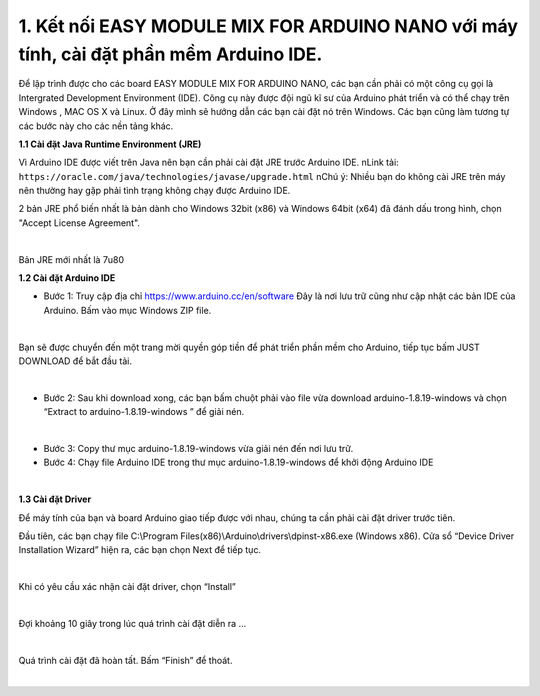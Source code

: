 1. **Kết nối EASY MODULE MIX FOR ARDUINO NANO với máy tính, cài đặt phần mềm Arduino IDE.**
========

Để lập trình được cho các board EASY MODULE MIX FOR ARDUINO NANO, các bạn cần phải có một công cụ gọi là Intergrated Development Environment (IDE). Công cụ này được đội ngũ kĩ sư của Arduino phát triển và có thể chạy trên Windows , MAC OS X và Linux. Ở đây mình sẽ hướng dẫn các bạn cài đặt nó trên Windows. Các bạn cũng làm tương tự các bước này cho các nền tảng khác.

**1.1 Cài đặt Java Runtime Environment (JRE)**

Vì Arduino IDE được viết trên Java nên bạn cần phải cài đặt JRE trước Arduino IDE.
\nLink tải: ``https://oracle.com/java/technologies/javase/upgrade.html``
\nChú ý: Nhiều bạn do không cài JRE trên máy nên thường hay gặp phải tình trạng không chạy được Arduino IDE.

2 bản JRE phổ biến nhất là bản dành cho Windows 32bit (x86) và Windows
64bit (x64) đã đánh dấu trong hình, chọn "Accept License Agreement".

.. image:: ../media/image3.png
   :alt: Bản JRE mới nhất là 7u80
   :width: 5.52708in
   :height: 3.32274in
   :align: center
|

Bản JRE mới nhất là 7u80

**1.2 Cài đặt Arduino IDE**

-  Bước 1: Truy cập địa chỉ https://www.arduino.cc/en/software Đây là nơi lưu trữ cũng như cập nhật các bản IDE của Arduino. Bấm vào mục Windows ZIP file.

.. image:: ../media/image4.png
   :width: 6.5in
   :height: 3.39167in
   :align: center
|

Bạn sẽ được chuyển đến một trang mời quyền góp tiền để phát triển phần mềm cho Arduino, tiếp tục bấm JUST DOWNLOAD để bắt đầu tải.

.. image:: ../media/image5.png
   :width: 6.5in
   :height: 2.99514in
   :align: center
|

-  Bước 2: Sau khi download xong, các bạn bấm chuột phải vào file vừa download arduino-1.8.19-windows và chọn “Extract to arduino-1.8.19-windows ” để giải nén.

.. image:: ../media/image6.png
   :width: 5.92244in
   :height: 2.70843in
   :align: center
|

-  Bước 3: Copy thư mục arduino-1.8.19-windows vừa giải nén đến nơi lưu
   trữ.
-  Bước 4: Chạy file Arduino IDE trong thư mục arduino-1.8.19-windows để
   khởi động Arduino IDE

.. image:: ../media/image7.png
   :width: 6.5in
   :height: 3.40972in
   :align: center
|

**1.3 Cài đặt Driver**

Để máy tính của bạn và board Arduino giao tiếp được với nhau, chúng ta cần phải cài đặt driver trước tiên.

Đầu tiên, các bạn chạy file C:\\Program Files(x86)\\Arduino\\drivers\\dpinst-x86.exe (Windows x86). Cửa sổ “Device Driver Installation Wizard” hiện ra, các bạn chọn Next để tiếp tục.

.. image:: ../media/image8.jpeg
   :width: 4.68684in
   :height: 3.54167in
   :align: center
|

Khi có yêu cầu xác nhận cài đặt driver, chọn “Install”

.. image:: ../media/image9.jpeg
   :width: 4.59816in
   :height: 3.52083in
   :align: center
|

Đợi khoảng 10 giây trong lúc quá trình cài đặt diễn ra …

.. image:: ../media/image10.jpeg
   :width: 4.35981in
   :height: 3.35417in
   :align: center
|

Quá trình cài đặt đã hoàn tất. Bấm “Finish” để thoát.

.. image:: ../media/image11.jpeg
   :width: 5.10714in
   :height: 3.89583in
   :align: center
|

.. 